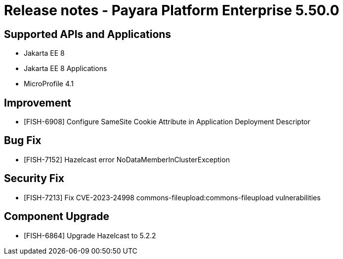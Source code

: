 = Release notes - Payara Platform Enterprise 5.50.0

== Supported APIs and Applications

* Jakarta EE 8
* Jakarta EE 8 Applications
* MicroProfile 4.1

== Improvement
* [FISH-6908] Configure SameSite Cookie Attribute in Application Deployment Descriptor

== Bug Fix
* [FISH-7152] Hazelcast error NoDataMemberInClusterException

== Security Fix
* [FISH-7213] Fix CVE-2023-24998 commons-fileupload:commons-fileupload vulnerabilities

== Component Upgrade
* [FISH-6864] Upgrade Hazelcast to 5.2.2

